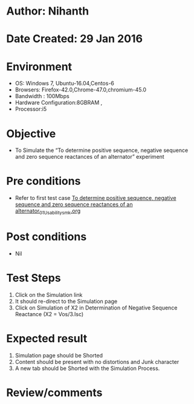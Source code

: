 * Author: Nihanth
* Date Created: 29 Jan 2016
* Environment
  - OS: Windows 7, Ubuntu-16.04,Centos-6
  - Browsers: Firefox-42.0,Chrome-47.0,chromium-45.0
  - Bandwidth : 100Mbps
  - Hardware Configuration:8GBRAM , 
  - Processor:i5

* Objective
  - To Simulate the “To determine positive sequence, negative sequence and zero sequence reactances of an alternator” experiment

* Pre conditions
  - Refer to first test case [[https://github.com/Virtual-Labs/virtual-power-lab-dei/blob/master/test-cases/integration_test-cases/To determine positive sequence, negative sequence and zero sequence reactances of an alternator/To determine positive sequence, negative sequence and zero sequence reactances of an alternator_01_Usability_smk.org][To determine positive sequence, negative sequence and zero sequence reactances of an alternator_01_Usability_smk.org]]

* Post conditions
  - Nil
* Test Steps
  1. Click on the Simulation link 
  2. It should re-direct to the Simulation page
  3. Click on Simulation of X2 in Determination of Negative Sequence Reactance (X2 = Vos/3.Isc)

* Expected result
  1. Simulation page should be Shorted
  2. Content should be present with no distortions and Junk character
  3. A new tab should be Shorted with the Simulation Process.

* Review/comments


